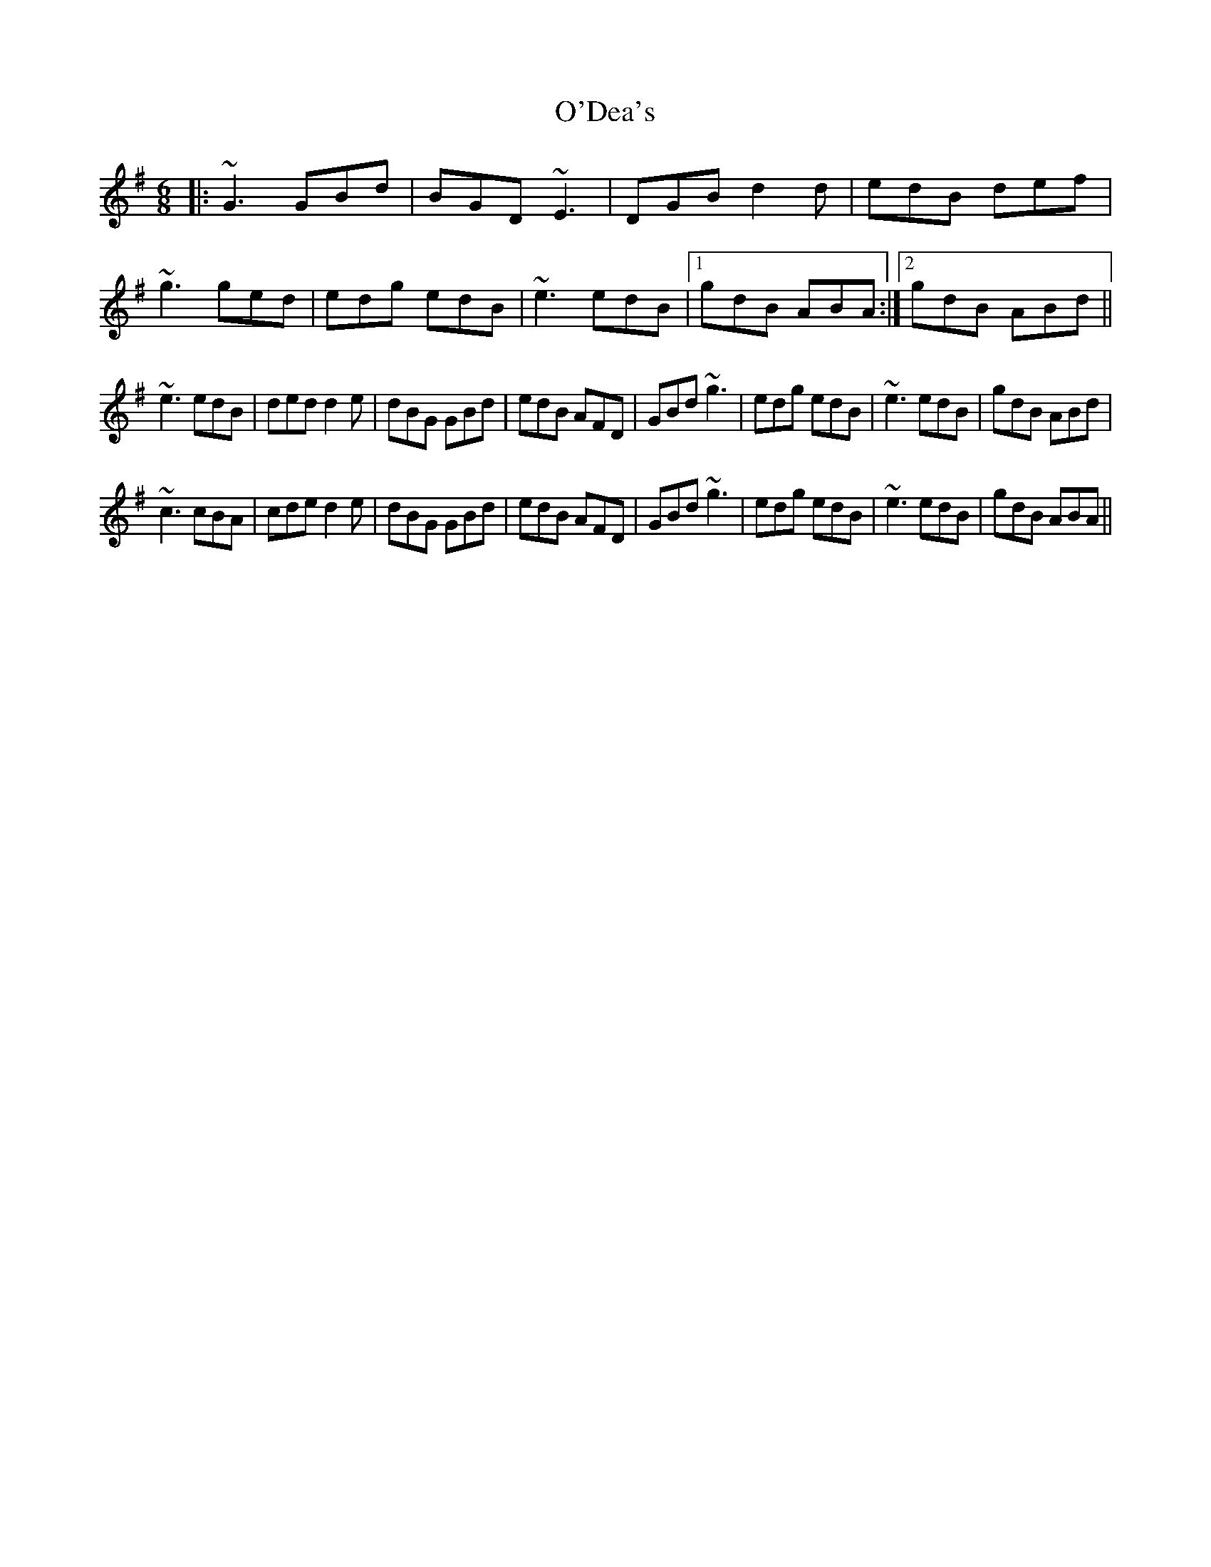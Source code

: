X: 29838
T: O'Dea's
R: jig
M: 6/8
K: Gmajor
|:~G3 GBd|BGD ~E3|DGB d2d|edB def|
~g3 ged|edg edB|~e3 edB|1 gdB ABA:|2 gdB ABd||
~e3 edB|ded d2 e|dBG GBd|edB AFD|GBd ~g3|edg edB|~e3 edB|gdB ABd|
~c3 cBA|cde d2 e|dBG GBd|edB AFD|GBd ~g3|edg edB|~e3 edB|gdB ABA||

